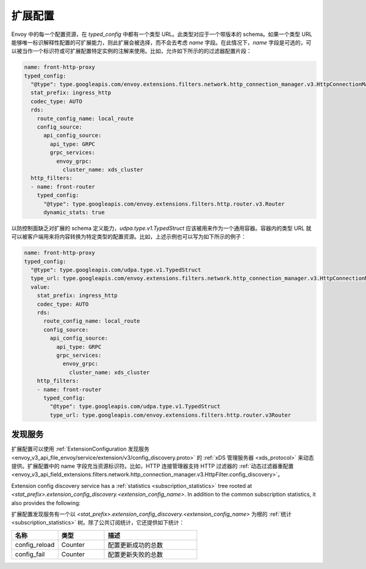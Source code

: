 .. _config_overview_extension_configuration:

扩展配置
----------

Envoy 中的每一个配置资源，在 `typed_config` 中都有一个类型 URL。此类型对应于一个带版本的 schema。如果一个类型 URL 能够唯一标识解释性配置的可扩展能力，则此扩展会被选择，而不会去考虑  `name` 字段。在此情况下，`name` 字段是可选的，可以被当作一个标识符或可扩展配置特定实例的注解来使用。比如，允许如下所示的的过滤器配置片段：

.. code-block:: yaml

  name: front-http-proxy
  typed_config:
    "@type": type.googleapis.com/envoy.extensions.filters.network.http_connection_manager.v3.HttpConnectionManager
    stat_prefix: ingress_http
    codec_type: AUTO
    rds:
      route_config_name: local_route
      config_source:
        api_config_source:
          api_type: GRPC
          grpc_services:
            envoy_grpc:
              cluster_name: xds_cluster
    http_filters:
    - name: front-router
      typed_config:
        "@type": type.googleapis.com/envoy.extensions.filters.http.router.v3.Router
        dynamic_stats: true


以防控制面缺乏对扩展的 schema 定义能力，`udpa.type.v1.TypedStruct` 应该被用来作为一个通用容器。容器内的类型 URL 就可以被客户端用来将内容转换为特定类型的配置资源。比如，上述示例也可以写为如下所示的例子：

.. code-block:: yaml

  name: front-http-proxy
  typed_config:
    "@type": type.googleapis.com/udpa.type.v1.TypedStruct
    type_url: type.googleapis.com/envoy.extensions.filters.network.http_connection_manager.v3.HttpConnectionManager
    value:
      stat_prefix: ingress_http
      codec_type: AUTO
      rds:
        route_config_name: local_route
        config_source:
          api_config_source:
            api_type: GRPC
            grpc_services:
              envoy_grpc:
                cluster_name: xds_cluster
      http_filters:
      - name: front-router
        typed_config:
          "@type": type.googleapis.com/udpa.type.v1.TypedStruct
          type_url: type.googleapis.com/envoy.extensions.filters.http.router.v3Router

.. _config_overview_extension_discovery:

发现服务
^^^^^^^^^^^

扩展配置可以使用 :ref:`ExtensionConfiguration 发现服务 <envoy_v3_api_file_envoy/service/extension/v3/config_discovery.proto>` 的 :ref:`xDS 管理服务器 <xds_protocol>` 来动态提供。扩展配置中的 name 字段充当资源标识符。比如，HTTP 连接管理器支持 HTTP 过滤器的 :ref:`动态过滤器重配置 <envoy_v3_api_field_extensions.filters.network.http_connection_manager.v3.HttpFilter.config_discovery>`。

Extension config discovery service has a :ref:`statistics
<subscription_statistics>` tree rooted at
*<stat_prefix>.extension_config_discovery.<extension_config_name>*. In addition
to the common subscription statistics, it also provides the following:

扩展配置发现服务有一个以 *<stat_prefix>.extension_config_discovery.<extension_config_name>* 为根的 :ref:`统计 <subscription_statistics>` 树。除了公共订阅统计，它还提供如下统计：

.. csv-table::
  :header: 名称, 类型, 描述
  :widths: 1, 1, 2

  config_reload, Counter, 配置更新成功的总数
  config_fail, Counter, 配置更新失败的总数
